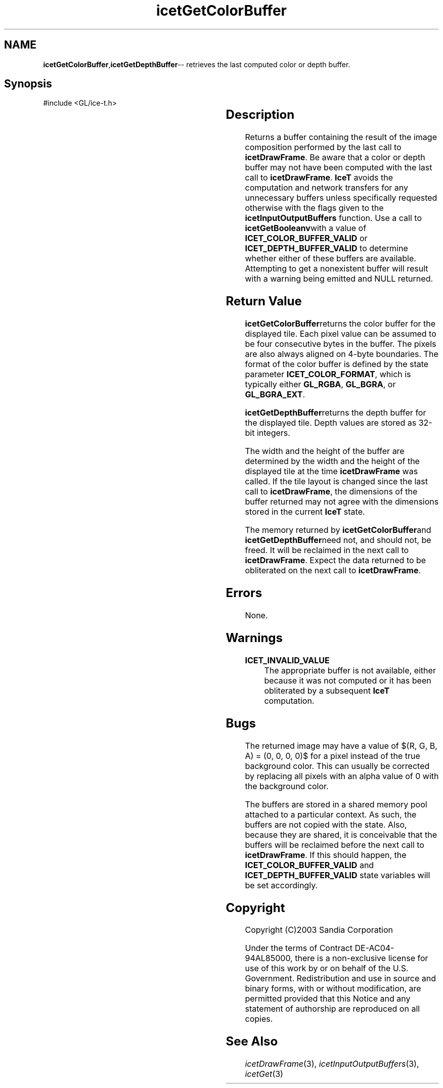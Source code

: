 '\" t
.\" Manual page created with latex2man on Fri Sep 19 09:25:31 MDT 2008
.\" NOTE: This file is generated, DO NOT EDIT.
.de Vb
.ft CW
.nf
..
.de Ve
.ft R

.fi
..
.TH "icetGetColorBuffer" "3" "February 14, 2008" "\fBIceT \fPReference" "\fBIceT \fPReference"
.SH NAME

\fBicetGetColorBuffer\fP,\fBicetGetDepthBuffer\fP\-\- retrieves the last computed color or depth buffer. 
.PP
.igmanpage:icetGetDepthBuffer
.igicetGetDepthBuffer|(textbf
.PP
.SH Synopsis

.PP
#include <GL/ice\-t.h>
.PP
.TS H
l l l l .
GLubyte	*\fBicetGetColorBuffer\fP	(	void  );
GLuint	*\fBicetGetDepthBuffer\fP	(	void  );
.TE
.PP
.SH Description

.PP
Returns a buffer containing the result of the image composition performed 
by the last call to \fBicetDrawFrame\fP\&.
Be aware that a color or 
depth buffer may not have been computed with the last call to 
\fBicetDrawFrame\fP\&.
\fBIceT \fPavoids the computation and network 
transfers for any unnecessary buffers unless specifically requested 
otherwise with the flags given to the \fBicetInputOutputBuffers\fP
function. Use a call to \fBicetGetBooleanv\fPwith a value of 
\fBICET_COLOR_BUFFER_VALID\fP
or \fBICET_DEPTH_BUFFER_VALID\fP
to determine whether either of these buffers are available. Attempting 
to get a nonexistent buffer will result with a warning being emitted and 
NULL
returned. 
.PP
.SH Return Value

.PP
\fBicetGetColorBuffer\fPreturns the color buffer for the displayed tile. 
Each pixel value can be assumed to be four consecutive bytes in the 
buffer. The pixels are also always aligned on 4\-byte boundaries. The 
format of the color buffer is defined by the state parameter 
\fBICET_COLOR_FORMAT\fP,
which is typically either \fBGL_RGBA\fP,
\fBGL_BGRA\fP,
or \fBGL_BGRA_EXT\fP\&.
.PP
\fBicetGetDepthBuffer\fPreturns the depth buffer for the displayed tile. 
Depth values are stored as 32\-bit integers. 
.PP
The width and the height of the buffer are determined by the width and 
the height of the displayed tile at the time \fBicetDrawFrame\fP
was 
called. If the tile layout is changed since the last call to 
\fBicetDrawFrame\fP,
the dimensions of the buffer returned may not 
agree with the dimensions stored in the current \fBIceT \fPstate. 
.PP
The memory returned by \fBicetGetColorBuffer\fPand \fBicetGetDepthBuffer\fPneed 
not, and should not, be freed. It will be reclaimed in the next call to 
\fBicetDrawFrame\fP\&.
Expect the data returned to be obliterated on the 
next call to \fBicetDrawFrame\fP\&.
.PP
.SH Errors

.PP
None. 
.PP
.SH Warnings

.PP
.TP
\fBICET_INVALID_VALUE\fP
 The appropriate buffer is not 
available, either because it was not computed or it has been 
obliterated by a subsequent \fBIceT \fPcomputation. 
.PP
.SH Bugs

.PP
The returned image may have a value of $(R, G, B, A) = (0, 0, 0, 0)$ for 
a pixel instead of the true background color. This can usually be 
corrected by replacing all pixels with an alpha value of 0 with the 
background color. 
.PP
The buffers are stored in a shared memory pool attached to a particular 
context. As such, the buffers are not copied with the state. Also, 
because they are shared, it is conceivable that the buffers will be 
reclaimed before the next call to \fBicetDrawFrame\fP\&.
If this should 
happen, the \fBICET_COLOR_BUFFER_VALID\fP
and 
\fBICET_DEPTH_BUFFER_VALID\fP
state variables will be set 
accordingly. 
.PP
.SH Copyright

Copyright (C)2003 Sandia Corporation 
.PP
Under the terms of Contract DE\-AC04\-94AL85000, there is a non\-exclusive 
license for use of this work by or on behalf of the U.S. Government. 
Redistribution and use in source and binary forms, with or without 
modification, are permitted provided that this Notice and any statement 
of authorship are reproduced on all copies. 
.PP
.SH See Also

.PP
\fIicetDrawFrame\fP(3),
\fIicetInputOutputBuffers\fP(3),
\fIicetGet\fP(3)
.PP
.igicetGetDepthBuffer|)textbf
.PP
.\" NOTE: This file is generated, DO NOT EDIT.
